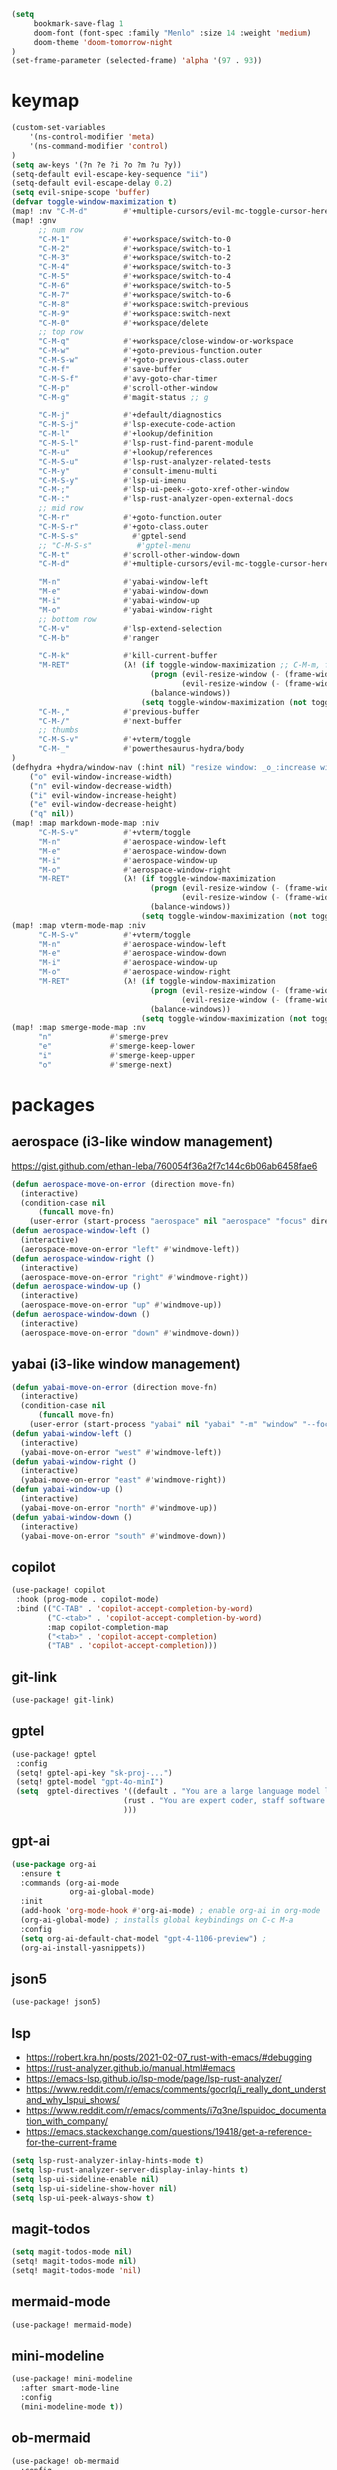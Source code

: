 #+STARTUP: overview
#+VISIBILITY: folded
#+begin_src emacs-lisp
(setq
     bookmark-save-flag 1
     doom-font (font-spec :family "Menlo" :size 14 :weight 'medium)
     doom-theme 'doom-tomorrow-night
)
(set-frame-parameter (selected-frame) 'alpha '(97 . 93))
#+end_src

* keymap
#+begin_src emacs-lisp
(custom-set-variables
    '(ns-control-modifier 'meta)
    '(ns-command-modifier 'control)
)
(setq aw-keys '(?n ?e ?i ?o ?m ?u ?y))
(setq-default evil-escape-key-sequence "ii")
(setq-default evil-escape-delay 0.2)
(setq evil-snipe-scope 'buffer)
(defvar toggle-window-maximization t)
(map! :nv "C-M-d"        #'+multiple-cursors/evil-mc-toggle-cursor-here) ;; dumb, but it is what it is
(map! :gnv
      ;; num row
      "C-M-1"            #'+workspace/switch-to-0
      "C-M-2"            #'+workspace/switch-to-1
      "C-M-3"            #'+workspace/switch-to-2
      "C-M-4"            #'+workspace/switch-to-3
      "C-M-5"            #'+workspace/switch-to-4
      "C-M-6"            #'+workspace/switch-to-5
      "C-M-7"            #'+workspace/switch-to-6
      "C-M-8"            #'+workspace:switch-previous
      "C-M-9"            #'+workspace:switch-next
      "C-M-0"            #'+workspace/delete
      ;; top row
      "C-M-q"            #'+workspace/close-window-or-workspace
      "C-M-w"            #'+goto-previous-function.outer
      "C-M-S-w"          #'+goto-previous-class.outer
      "C-M-f"            #'save-buffer
      "C-M-S-f"          #'avy-goto-char-timer
      "C-M-p"            #'scroll-other-window
      "C-M-g"            #'magit-status ;; g

      "C-M-j"            #'+default/diagnostics
      "C-M-S-j"          #'lsp-execute-code-action
      "C-M-l"            #'+lookup/definition
      "C-M-S-l"          #'lsp-rust-find-parent-module
      "C-M-u"            #'+lookup/references
      "C-M-S-u"          #'lsp-rust-analyzer-related-tests
      "C-M-y"            #'consult-imenu-multi
      "C-M-S-y"          #'lsp-ui-imenu
      "C-M-;"            #'lsp-ui-peek--goto-xref-other-window
      "C-M-:"            #'lsp-rust-analyzer-open-external-docs
      ;; mid row
      "C-M-r"            #'+goto-function.outer
      "C-M-S-r"          #'+goto-class.outer
      "C-M-S-s"            #'gptel-send
      ;; "C-M-S-s"          #'gptel-menu
      "C-M-t"            #'scroll-other-window-down
      "C-M-d"            #'+multiple-cursors/evil-mc-toggle-cursor-here

      "M-n"              #'yabai-window-left
      "M-e"              #'yabai-window-down
      "M-i"              #'yabai-window-up
      "M-o"              #'yabai-window-right
      ;; bottom row
      "C-M-v"            #'lsp-extend-selection
      "C-M-b"            #'ranger

      "C-M-k"            #'kill-current-buffer
      "M-RET"            (λ! (if toggle-window-maximization ;; C-M-m, for some reason registered as M-RET
                               (progn (evil-resize-window (- (frame-width) 1) t)
                                      (evil-resize-window (- (frame-width) 1) nil))
                               (balance-windows))
                             (setq toggle-window-maximization (not toggle-window-maximization)))
      "C-M-,"            #'previous-buffer
      "C-M-/"            #'next-buffer
      ;; thumbs
      "C-M-S-v"          #'+vterm/toggle
      "C-M-_"            #'powerthesaurus-hydra/body
)
(defhydra +hydra/window-nav (:hint nil) "resize window: _o_:increase width  _n_:decrease width  _i_:increase height  _e_:decrease height _q_:quit"
    ("o" evil-window-increase-width)
    ("n" evil-window-decrease-width)
    ("i" evil-window-increase-height)
    ("e" evil-window-decrease-height)
    ("q" nil))
(map! :map markdown-mode-map :niv
      "C-M-S-v"          #'+vterm/toggle
      "M-n"              #'aerospace-window-left
      "M-e"              #'aerospace-window-down
      "M-i"              #'aerospace-window-up
      "M-o"              #'aerospace-window-right
      "M-RET"            (λ! (if toggle-window-maximization
                               (progn (evil-resize-window (- (frame-width) 1) t)
                                      (evil-resize-window (- (frame-width) 1) nil))
                               (balance-windows))
                             (setq toggle-window-maximization (not toggle-window-maximization))))
(map! :map vterm-mode-map :niv
      "C-M-S-v"          #'+vterm/toggle
      "M-n"              #'aerospace-window-left
      "M-e"              #'aerospace-window-down
      "M-i"              #'aerospace-window-up
      "M-o"              #'aerospace-window-right
      "M-RET"            (λ! (if toggle-window-maximization
                               (progn (evil-resize-window (- (frame-width) 1) t)
                                      (evil-resize-window (- (frame-width) 1) nil))
                               (balance-windows))
                             (setq toggle-window-maximization (not toggle-window-maximization))))
(map! :map smerge-mode-map :nv
      "n"             #'smerge-prev
      "e"             #'smerge-keep-lower
      "i"             #'smerge-keep-upper
      "o"             #'smerge-next)
#+end_src

#+RESULTS:

* packages
** aerospace (i3-like window management)
https://gist.github.com/ethan-leba/760054f36a2f7c144c6b06ab6458fae6
#+begin_src emacs-lisp
(defun aerospace-move-on-error (direction move-fn)
  (interactive)
  (condition-case nil
      (funcall move-fn)
    (user-error (start-process "aerospace" nil "aerospace" "focus" direction))))
(defun aerospace-window-left ()
  (interactive)
  (aerospace-move-on-error "left" #'windmove-left))
(defun aerospace-window-right ()
  (interactive)
  (aerospace-move-on-error "right" #'windmove-right))
(defun aerospace-window-up ()
  (interactive)
  (aerospace-move-on-error "up" #'windmove-up))
(defun aerospace-window-down ()
  (interactive)
  (aerospace-move-on-error "down" #'windmove-down))
#+end_src

** yabai (i3-like window management)
#+begin_src emacs-lisp
(defun yabai-move-on-error (direction move-fn)
  (interactive)
  (condition-case nil
      (funcall move-fn)
    (user-error (start-process "yabai" nil "yabai" "-m" "window" "--focus" direction))))
(defun yabai-window-left ()
  (interactive)
  (yabai-move-on-error "west" #'windmove-left))
(defun yabai-window-right ()
  (interactive)
  (yabai-move-on-error "east" #'windmove-right))
(defun yabai-window-up ()
  (interactive)
  (yabai-move-on-error "north" #'windmove-up))
(defun yabai-window-down ()
  (interactive)
  (yabai-move-on-error "south" #'windmove-down))
#+end_src

** copilot
#+begin_src emacs-lisp
(use-package! copilot
 :hook (prog-mode . copilot-mode)
 :bind (("C-TAB" . 'copilot-accept-completion-by-word)
        ("C-<tab>" . 'copilot-accept-completion-by-word)
        :map copilot-completion-map
        ("<tab>" . 'copilot-accept-completion)
        ("TAB" . 'copilot-accept-completion)))
#+end_src

** git-link
#+begin_src emacs-lisp
(use-package! git-link)
#+end_src

** gptel
#+begin_src emacs-lisp
(use-package! gptel
 :config
 (setq! gptel-api-key "sk-proj-...")
 (setq! gptel-model "gpt-4o-minI")
 (setq  gptel-directives '((default . "You are a large language model living in Emacs and a helpful coding assistant. Respond concisely.")
                         (rust . "You are expert coder, staff software engineer in fintech company. You are expert at rust, concurrency, multithreading, and async code.")
                         )))
#+end_src

** gpt-ai
#+begin_src emacs-lisp
(use-package org-ai
  :ensure t
  :commands (org-ai-mode
             org-ai-global-mode)
  :init
  (add-hook 'org-mode-hook #'org-ai-mode) ; enable org-ai in org-mode
  (org-ai-global-mode) ; installs global keybindings on C-c M-a
  :config
  (setq org-ai-default-chat-model "gpt-4-1106-preview") ;
  (org-ai-install-yasnippets)) 
#+end_src

** json5
#+begin_src emacs-lisp
(use-package! json5)
#+end_src

** lsp
- https://robert.kra.hn/posts/2021-02-07_rust-with-emacs/#debugging
- https://rust-analyzer.github.io/manual.html#emacs
- https://emacs-lsp.github.io/lsp-mode/page/lsp-rust-analyzer/
- https://www.reddit.com/r/emacs/comments/gocrlq/i_really_dont_understand_why_lspui_shows/
- https://www.reddit.com/r/emacs/comments/i7q3ne/lspuidoc_documentation_with_company/
- https://emacs.stackexchange.com/questions/19418/get-a-reference-for-the-current-frame
#+begin_src emacs-lisp
(setq lsp-rust-analyzer-inlay-hints-mode t)
(setq lsp-rust-analyzer-server-display-inlay-hints t)
(setq lsp-ui-sideline-enable nil)
(setq lsp-ui-sideline-show-hover nil)
(setq lsp-ui-peek-always-show t)
#+end_src

** magit-todos
#+begin_src emacs-lisp
(setq magit-todos-mode nil)
(setq! magit-todos-mode nil)
(setq! magit-todos-mode 'nil)
#+end_src

** mermaid-mode
#+begin_src emacs-lisp
(use-package! mermaid-mode)
#+end_src

** mini-modeline
#+begin_src emacs-lisp
(use-package! mini-modeline
  :after smart-mode-line
  :config
  (mini-modeline-mode t))
#+end_src

** ob-mermaid
#+begin_src emacs-lisp
(use-package! ob-mermaid
  :config
  (setq ob-mermaid-cli-path "/Users/m/.nvm/versions/node/v16.15.0/bin/mmdc")
  (org-babel-do-load-languages 'org-babel-load-languages
                              (append org-babel-load-languages
                              '((mermaid . t)))))
#+end_src

** powerthesaurus
#+begin_src emacs-lisp
(use-package! powerthesaurus)
#+end_src

** projectile
#+begin_src emacs-lisp
(setq projectile-project-search-path '("~/Desktop/"))
#+end_src

** rustic
#+begin_src emacs-lisp
(use-package! rustic
  :config
  (setq lsp-rust-server 'rust-analyzer)
  (setq rustic-clippy-arguments "--verbose --tests --benches -- -D clippy::all")
  (setq rustic-lsp-server 'rust-analyzer))
  (after! lsp-mode
    (setq lsp-inlay-hint-enable t)
    (setq lsp-auto-guess-root nil))
#+end_src

** string-inflection
#+begin_src emacs-lisp
(use-package! string-inflection
  :config
  (map! :n "g C" #'string-inflection-all-cycle)
)
#+end_src

** switch-window
#+begin_src emacs-lisp
(use-package! switch-window
  :config
  (setq switch-window-qwerty-shortcuts '("n" "e" "i" "o" "m" "u" "r")))
#+end_src

** vc-msg
#+begin_src emacs-lisp
(use-package! vc-msg)
#+end_src

** which-key
#+begin_src emacs-lisp
(use-package! which-key
    :config
    (setq which-key-idle-delay 0))
#+end_src


